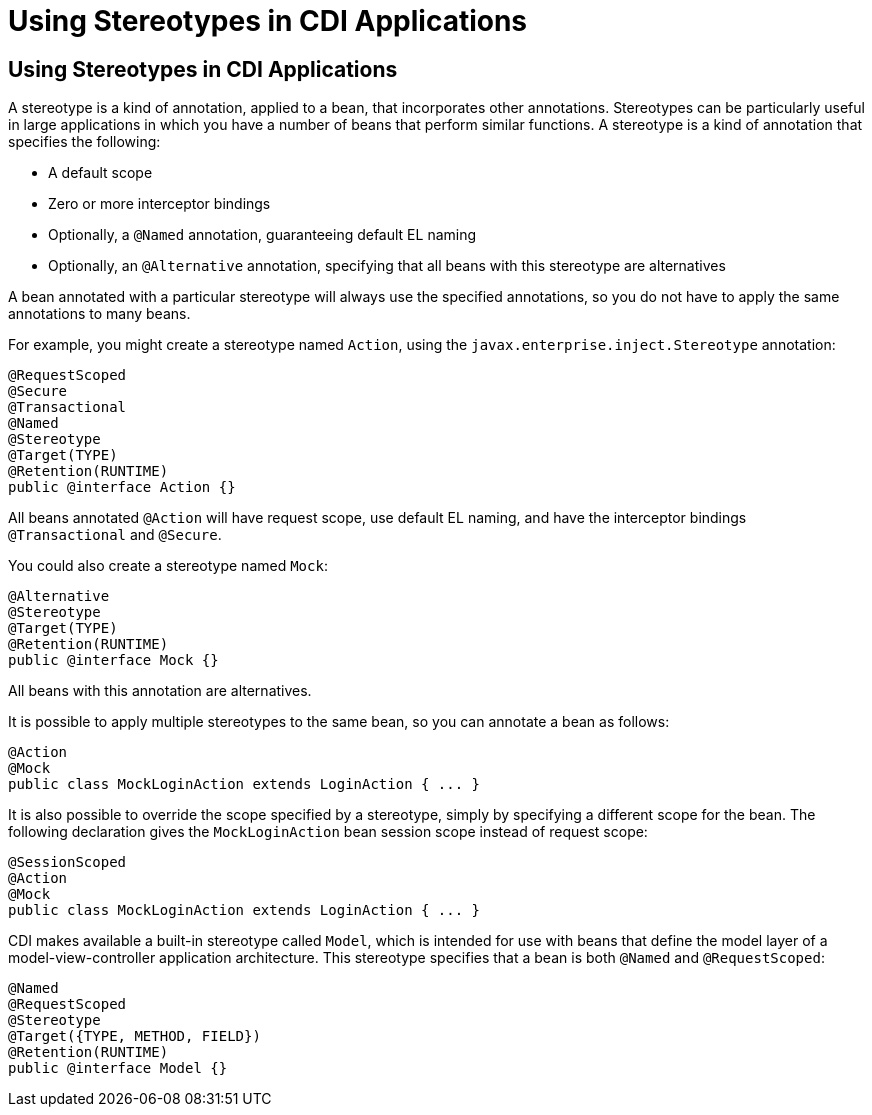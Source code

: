 = Using Stereotypes in CDI Applications


[[GKHQC]][[using-stereotypes-in-cdi-applications]]

Using Stereotypes in CDI Applications
-------------------------------------

A stereotype is a kind of annotation, applied to a bean, that
incorporates other annotations. Stereotypes can be particularly useful
in large applications in which you have a number of beans that perform
similar functions. A stereotype is a kind of annotation that specifies
the following:

* A default scope
* Zero or more interceptor bindings
* Optionally, a `@Named` annotation, guaranteeing default EL naming
* Optionally, an `@Alternative` annotation, specifying that all beans
with this stereotype are alternatives

A bean annotated with a particular stereotype will always use the
specified annotations, so you do not have to apply the same annotations
to many beans.

For example, you might create a stereotype named `Action`, using the
`javax.enterprise.inject.Stereotype` annotation:

[source,oac_no_warn]
----
@RequestScoped
@Secure
@Transactional
@Named
@Stereotype
@Target(TYPE)
@Retention(RUNTIME)
public @interface Action {}
----

All beans annotated `@Action` will have request scope, use default EL
naming, and have the interceptor bindings `@Transactional` and
`@Secure`.

You could also create a stereotype named `Mock`:

[source,oac_no_warn]
----
@Alternative
@Stereotype
@Target(TYPE)
@Retention(RUNTIME)
public @interface Mock {}
----

All beans with this annotation are alternatives.

It is possible to apply multiple stereotypes to the same bean, so you
can annotate a bean as follows:

[source,oac_no_warn]
----
@Action
@Mock
public class MockLoginAction extends LoginAction { ... }
----

It is also possible to override the scope specified by a stereotype,
simply by specifying a different scope for the bean. The following
declaration gives the `MockLoginAction` bean session scope instead of
request scope:

[source,oac_no_warn]
----
@SessionScoped
@Action
@Mock
public class MockLoginAction extends LoginAction { ... }
----

CDI makes available a built-in stereotype called `Model`, which is
intended for use with beans that define the model layer of a
model-view-controller application architecture. This stereotype
specifies that a bean is both `@Named` and `@RequestScoped`:

[source,oac_no_warn]
----
@Named
@RequestScoped
@Stereotype
@Target({TYPE, METHOD, FIELD})
@Retention(RUNTIME)
public @interface Model {}
----
